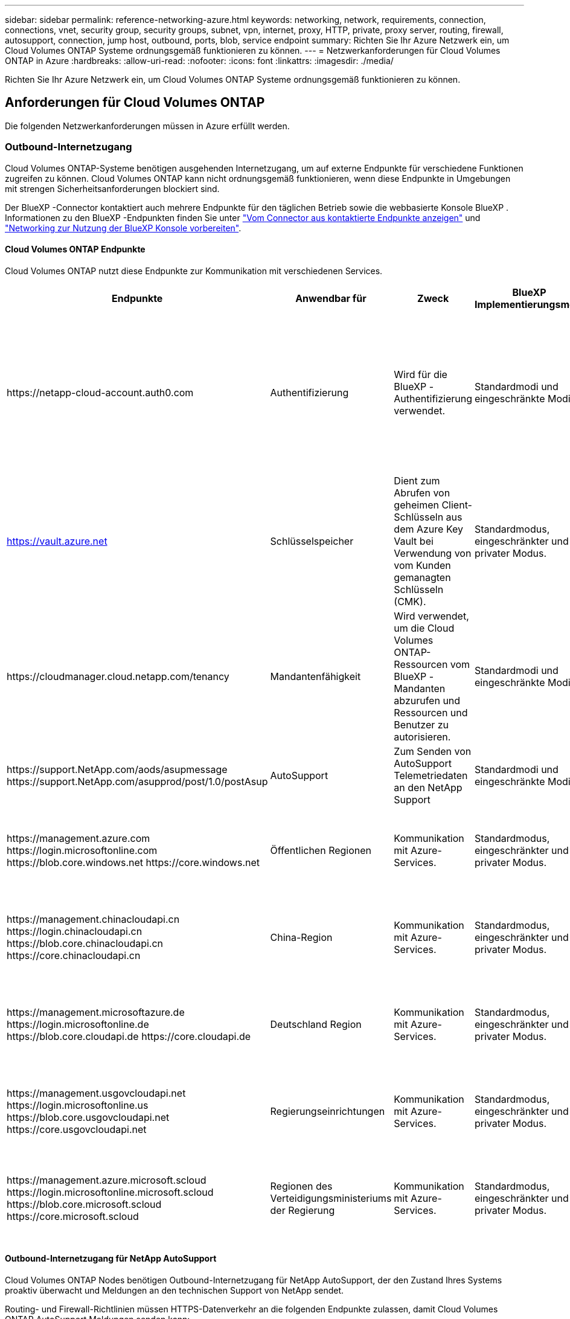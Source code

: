 ---
sidebar: sidebar 
permalink: reference-networking-azure.html 
keywords: networking, network, requirements, connection, connections, vnet, security group, security groups, subnet, vpn, internet, proxy, HTTP, private, proxy server, routing, firewall, autosupport, connection, jump host, outbound, ports, blob, service endpoint 
summary: Richten Sie Ihr Azure Netzwerk ein, um Cloud Volumes ONTAP Systeme ordnungsgemäß funktionieren zu können. 
---
= Netzwerkanforderungen für Cloud Volumes ONTAP in Azure
:hardbreaks:
:allow-uri-read: 
:nofooter: 
:icons: font
:linkattrs: 
:imagesdir: ./media/


[role="lead"]
Richten Sie Ihr Azure Netzwerk ein, um Cloud Volumes ONTAP Systeme ordnungsgemäß funktionieren zu können.



== Anforderungen für Cloud Volumes ONTAP

Die folgenden Netzwerkanforderungen müssen in Azure erfüllt werden.



=== Outbound-Internetzugang

Cloud Volumes ONTAP-Systeme benötigen ausgehenden Internetzugang, um auf externe Endpunkte für verschiedene Funktionen zugreifen zu können. Cloud Volumes ONTAP kann nicht ordnungsgemäß funktionieren, wenn diese Endpunkte in Umgebungen mit strengen Sicherheitsanforderungen blockiert sind.

Der BlueXP -Connector kontaktiert auch mehrere Endpunkte für den täglichen Betrieb sowie die webbasierte Konsole BlueXP . Informationen zu den BlueXP -Endpunkten finden Sie unter https://docs.netapp.com/us-en/bluexp-setup-admin/task-install-connector-on-prem.html#step-3-set-up-networking["Vom Connector aus kontaktierte Endpunkte anzeigen"^] und https://docs.netapp.com/us-en/bluexp-setup-admin/reference-networking-saas-console.html["Networking zur Nutzung der BlueXP Konsole vorbereiten"^].



==== Cloud Volumes ONTAP Endpunkte

Cloud Volumes ONTAP nutzt diese Endpunkte zur Kommunikation mit verschiedenen Services.

[cols="5*"]
|===
| Endpunkte | Anwendbar für | Zweck | BlueXP Implementierungsmodi | Auswirkung, falls nicht verfügbar 


| \https://netapp-cloud-account.auth0.com | Authentifizierung  a| 
Wird für die BlueXP -Authentifizierung verwendet.
| Standardmodi und eingeschränkte Modi.  a| 
Die Benutzerauthentifizierung schlägt fehl, und die folgenden Dienste sind weiterhin nicht verfügbar:

* Cloud Volumes ONTAP Services
* ONTAP-Dienste
* Protokolle und Proxy-Services




| https://vault.azure.net[] | Schlüsselspeicher | Dient zum Abrufen von geheimen Client-Schlüsseln aus dem Azure Key Vault bei Verwendung von vom Kunden gemanagten Schlüsseln (CMK). | Standardmodus, eingeschränkter und privater Modus. | Die Cloud Volumes ONTAP-Services sind nicht verfügbar. 


| \https://cloudmanager.cloud.netapp.com/tenancy | Mandantenfähigkeit | Wird verwendet, um die Cloud Volumes ONTAP-Ressourcen vom BlueXP -Mandanten abzurufen und Ressourcen und Benutzer zu autorisieren. | Standardmodi und eingeschränkte Modi. | Cloud Volumes ONTAP-Ressourcen und die Benutzer sind nicht autorisiert. 


| \https://support.NetApp.com/aods/asupmessage \https://support.NetApp.com/asupprod/post/1.0/postAsup | AutoSupport | Zum Senden von AutoSupport Telemetriedaten an den NetApp Support | Standardmodi und eingeschränkte Modi. | Informationen zu AutoSupport bleiben unzugestellt. 


| \https://management.azure.com \https://login.microsoftonline.com \https://blob.core.windows.net \https://core.windows.net | Öffentlichen Regionen | Kommunikation mit Azure-Services. | Standardmodus, eingeschränkter und privater Modus. | Cloud Volumes ONTAP kann nicht mit dem Azure-Service kommunizieren, um bestimmte BlueXP -Vorgänge auf Azure auszuführen. 


| \https://management.chinacloudapi.cn \https://login.chinacloudapi.cn \https://blob.core.chinacloudapi.cn \https://core.chinacloudapi.cn | China-Region | Kommunikation mit Azure-Services. | Standardmodus, eingeschränkter und privater Modus. | Cloud Volumes ONTAP kann nicht mit dem Azure-Service kommunizieren, um bestimmte BlueXP -Vorgänge auf Azure auszuführen. 


| \https://management.microsoftazure.de \https://login.microsoftonline.de \https://blob.core.cloudapi.de \https://core.cloudapi.de | Deutschland Region | Kommunikation mit Azure-Services. | Standardmodus, eingeschränkter und privater Modus. | Cloud Volumes ONTAP kann nicht mit dem Azure-Service kommunizieren, um bestimmte BlueXP -Vorgänge auf Azure auszuführen. 


| \https://management.usgovcloudapi.net \https://login.microsoftonline.us \https://blob.core.usgovcloudapi.net \https://core.usgovcloudapi.net | Regierungseinrichtungen | Kommunikation mit Azure-Services. | Standardmodus, eingeschränkter und privater Modus. | Cloud Volumes ONTAP kann nicht mit dem Azure-Service kommunizieren, um bestimmte BlueXP -Vorgänge auf Azure auszuführen. 


| \https://management.azure.microsoft.scloud \https://login.microsoftonline.microsoft.scloud \https://blob.core.microsoft.scloud \https://core.microsoft.scloud | Regionen des Verteidigungsministeriums der Regierung | Kommunikation mit Azure-Services. | Standardmodus, eingeschränkter und privater Modus. | Cloud Volumes ONTAP kann nicht mit dem Azure-Service kommunizieren, um bestimmte BlueXP -Vorgänge auf Azure auszuführen. 
|===


==== Outbound-Internetzugang für NetApp AutoSupport

Cloud Volumes ONTAP Nodes benötigen Outbound-Internetzugang für NetApp AutoSupport, der den Zustand Ihres Systems proaktiv überwacht und Meldungen an den technischen Support von NetApp sendet.

Routing- und Firewall-Richtlinien müssen HTTPS-Datenverkehr an die folgenden Endpunkte zulassen, damit Cloud Volumes ONTAP AutoSupport Meldungen senden kann:

* \https://support.netapp.com/aods/asupmessage
* \https://support.netapp.com/asupprod/post/1.0/postAsup


Wenn keine ausgehende Internetverbindung zum Senden von AutoSupport-Nachrichten verfügbar ist, konfiguriert BlueXP Ihre Cloud Volumes ONTAP-Systeme automatisch so, dass der Connector als Proxy-Server verwendet wird. Die einzige Anforderung besteht darin, sicherzustellen, dass die Sicherheitsgruppe des Connectors _eingehende_ -Verbindungen über Port 3128 zulässt. Nach der Bereitstellung des Connectors müssen Sie diesen Port öffnen.

Wenn Sie strenge ausgehende Regeln für Cloud Volumes ONTAP definiert haben, müssen Sie auch sicherstellen, dass die Cloud Volumes ONTAP-Sicherheitsgruppe _Outbound_-Verbindungen über Port 3128 zulässt.

Nachdem Sie bestätigt haben, dass der ausgehende Internetzugang verfügbar ist, können Sie AutoSupport testen, um sicherzustellen, dass er Nachrichten senden kann. Anweisungen hierzu finden Sie im https://docs.netapp.com/us-en/ontap/system-admin/setup-autosupport-task.html["ONTAP-Dokumentation: AutoSupport einrichten"^].

Wenn Sie von BlueXP darüber informiert werden, dass AutoSupport-Meldungen nicht gesendet werden können, link:task-verify-autosupport.html#troubleshoot-your-autosupport-configuration["Fehler bei der AutoSupport Konfiguration beheben"].



=== IP-Adressen

BlueXP weist Cloud Volumes ONTAP in Azure automatisch die erforderliche Anzahl privater IP-Adressen zu. Sie müssen sicherstellen, dass Ihr Netzwerk über genügend private IP-Adressen verfügt.

Die Anzahl der LIFs, die BlueXP für Cloud Volumes ONTAP zuweist, hängt davon ab, ob Sie ein Single Node-System oder ein HA-Paar implementieren. Ein LIF ist eine IP-Adresse, die einem physischen Port zugewiesen ist. Für Managementtools wie SnapCenter ist eine SVM-Management-LIF erforderlich.


NOTE: Ein iSCSI LIF bietet Client-Zugriff über das iSCSI-Protokoll und wird vom System für andere wichtige Netzwerk-Workflows verwendet. Diese LIFs sind erforderlich und sollten nicht gelöscht werden.



==== IP-Adressen für ein Single Node-System

BlueXP weist 5 oder 6 IP-Adressen einem System mit einem Knoten zu:

* Cluster-Management-IP
* Node-Management-IP
* Intercluster IP für SnapMirror
* NFS/CIFS-IP
* ISCSI-IP
+

NOTE: Die iSCSI-IP ermöglicht den Client-Zugriff über das iSCSI-Protokoll. Es wird vom System auch für andere wichtige Netzwerk-Workflows verwendet. Dieses LIF ist erforderlich und sollte nicht gelöscht werden.

* SVM-Management (optional – nicht standardmäßig konfiguriert)




==== IP-Adressen für HA-Paare

BlueXP weist während der Bereitstellung 4 NICs (pro Node) IP-Adressen zu.

Beachten Sie, dass BlueXP in Azure eine SVM Management-LIF auf HA-Paaren erstellt, nicht jedoch auf Systemen mit einzelnen Nodes.

*NIC0*

* Node-Management-IP
* Intercluster-IP
* ISCSI-IP
+

NOTE: Die iSCSI-IP ermöglicht den Client-Zugriff über das iSCSI-Protokoll. Es wird vom System auch für andere wichtige Netzwerk-Workflows verwendet. Dieses LIF ist erforderlich und sollte nicht gelöscht werden.



*NIC1*

* Cluster-Netzwerk-IP


*NIC2*

* Cluster Interconnect IP (HA-IC)


*NIC3*

* PageBLOB NIC-IP (Festplattenzugriff)



NOTE: NIC3 gilt nur für HA-Implementierungen, die BLOB Storage auf Seite verwenden.

Die oben genannten IP-Adressen migrieren nicht bei Failover-Ereignissen.

Zusätzlich werden 4 Frontend-IPs (FIPS) für die Migration bei Failover-Ereignissen konfiguriert. Diese Frontend-IPs sind im Load Balancer aktiv.

* Cluster-Management-IP
* NodeA Daten-IP (NFS/CIFS)
* NodeB-Daten-IP (NFS/CIFS)
* SVM-Management-IP




=== Sichere Verbindung zu Azure Services

Standardmäßig aktiviert BlueXP einen Azure Private Link für Verbindungen zwischen Blob-Storage-Konten auf der Cloud Volumes ONTAP- und Azure-Seite.

In den meisten Fällen ist nichts für Sie erforderlich – BlueXP managt den Azure Private Link für Sie. Aber wenn Sie Azure Private DNS verwenden, dann müssen Sie eine Konfigurationsdatei bearbeiten. Sie sollten auch eine Anforderung für den Connector-Standort in Azure kennen.

Sie können die Private Link-Verbindung auch deaktivieren, wenn dies von Ihren geschäftlichen Anforderungen erforderlich ist. Wenn Sie den Link deaktivieren, konfiguriert BlueXP stattdessen Cloud Volumes ONTAP für die Verwendung eines Service-Endpunkts.

link:task-enabling-private-link.html["Weitere Informationen zur Verwendung von Azure Private Links oder Service-Endpunkten mit Cloud Volumes ONTAP"].



=== Verbindungen zu anderen ONTAP Systemen

Um Daten zwischen einem Cloud Volumes ONTAP System in Azure und ONTAP Systemen in anderen Netzwerken zu replizieren, benötigen Sie eine VPN-Verbindung zwischen dem Azure vnet und dem anderen Netzwerk, beispielsweise Ihrem Unternehmensnetzwerk.

Anweisungen finden Sie unter https://docs.microsoft.com/en-us/azure/vpn-gateway/vpn-gateway-howto-site-to-site-resource-manager-portal["Microsoft Azure Dokumentation: Erstellen Sie eine Site-to-Site-Verbindung im Azure-Portal"^].



=== Port für den HA Interconnect

Ein Cloud Volumes ONTAP HA-Paar enthält einen HA Interconnect, der jedem Knoten erlaubt, kontinuierlich zu überprüfen, ob sein Partner funktioniert und um Protokolldaten für den anderen nichtflüchtigen Speicher zu spiegeln. Das HA Interconnect verwendet TCP Port 10006 für die Kommunikation.

Standardmäßig ist die Kommunikation zwischen den HA Interconnect LIFs offen, und es gibt keine Sicherheitsgruppenregeln für diesen Port. Wenn Sie jedoch eine Firewall zwischen den HA Interconnect LIFs erstellen, müssen Sie sicherstellen, dass TCP Traffic für Port 10006 offen ist, damit das HA-Paar ordnungsgemäß arbeiten kann.



=== Nur ein HA-Paar in einer Azure-Ressourcengruppe

Sie müssen für jedes Cloud Volumes ONTAP HA-Paar, das Sie in Azure implementieren, eine _dedizierte_ Ressourcengruppe verwenden. Es wird nur ein HA-Paar in einer Ressourcengruppe unterstützt.

Bei BlueXP treten Verbindungsprobleme auf, wenn Sie versuchen, ein zweites Cloud Volumes ONTAP HA-Paar in einer Azure Ressourcengruppe bereitzustellen.



=== Regeln für Sicherheitsgruppen

BlueXP erstellt Azure-Sicherheitsgruppen mit den ein- und ausgehenden Regeln, die für den erfolgreichen Betrieb von Cloud Volumes ONTAP erforderlich sind. Sie können sich zu Testzwecken auf die Ports beziehen oder wenn Sie Ihre eigenen Sicherheitsgruppen verwenden möchten.

Die Sicherheitsgruppe für Cloud Volumes ONTAP erfordert sowohl eingehende als auch ausgehende Regeln.


TIP: Sie suchen Informationen über den Connector? https://docs.netapp.com/us-en/bluexp-setup-admin/reference-ports-azure.html["Zeigen Sie die Sicherheitsgruppenregeln für den Konnektor an"^]



==== Eingehende Regeln für Single-Node-Systeme

Wenn Sie eine Arbeitsumgebung erstellen und eine vordefinierte Sicherheitsgruppe auswählen, können Sie den Datenverkehr innerhalb einer der folgenden Optionen zulassen:

* *Nur ausgewähltes vnet*: Die Quelle für eingehenden Datenverkehr ist der Subnetz-Bereich des vnet für das Cloud Volumes ONTAP-System und der Subnetz-Bereich des vnet, in dem sich der Connector befindet. Dies ist die empfohlene Option.
* *Alle VNets*: Die Quelle für eingehenden Datenverkehr ist der IP-Bereich 0.0.0.0/0.
* *Disabled*: Diese Option beschränkt den Zugriff auf das öffentliche Netzwerk auf Ihr Speicherkonto und deaktiviert das Daten-Tiering für Cloud Volumes ONTAP-Systeme. Dies ist eine empfohlene Option, wenn Ihre privaten IP-Adressen aufgrund von Sicherheitsvorschriften und -Richtlinien nicht innerhalb desselben vnet offengelegt werden sollten.


[cols="4*"]
|===
| Priorität und Name | Port und Protokoll | Quelle und Ziel | Beschreibung 


| 1000 Inbound_SSH | 22 TCP | Beliebige Art | SSH-Zugriff auf die IP-Adresse der Cluster Management LIF oder einer Node Management LIF 


| 1001 Inbound_http | 80 TCP | Beliebige Art | HTTP-Zugriff auf die Web-Konsole von ONTAP System Manager mithilfe der IP-Adresse der Cluster-Management-LIF 


| 1002 Inbound_111_tcp | 111 TCP | Beliebige Art | Remote-Prozeduraufruf für NFS 


| 1003 Inbound_111_udp | 111 UDP | Beliebige Art | Remote-Prozeduraufruf für NFS 


| 1004 eingehend_139 | 139 TCP | Beliebige Art | NetBIOS-Servicesitzung für CIFS 


| 1005 Inbound_161-162 _tcp | 161-162 TCP | Beliebige Art | Einfaches Netzwerkverwaltungsprotokoll 


| 1006 Inbound_161-162 _udp | 161-162 UDP | Beliebige Art | Einfaches Netzwerkverwaltungsprotokoll 


| 1007 eingehend_443 | 443 TCP | Beliebige Art | Konnektivität mit dem Connector und HTTPS-Zugriff auf die ONTAP System Manager Webkonsole mithilfe der IP-Adresse der Cluster-Management-LIF 


| 1008 eingehend_445 | 445 TCP | Beliebige Art | Microsoft SMB/CIFS über TCP mit NETBIOS-Framing 


| 1009 Inbound_635_tcp | 635 TCP | Beliebige Art | NFS-Mount 


| 1010 Inbound_635_udp | 635 UDP | Beliebige Art | NFS-Mount 


| 1011 eingehend_749 | 749 TCP | Beliebige Art | Kerberos 


| 1012 Inbound_2049_tcp | 2049 TCP | Beliebige Art | NFS-Server-Daemon 


| 1013 Inbound_2049_udp | 2049 UDP | Beliebige Art | NFS-Server-Daemon 


| 1014 eingehend_3260 | 3260 TCP | Beliebige Art | ISCSI-Zugriff über die iSCSI-Daten-LIF 


| 1015 Inbound_4045-4046_tcp | 4045-4046 TCP | Beliebige Art | NFS Lock Daemon und Network Status Monitor 


| 1016 Inbound_4045-4046_udp | 4045-4046 UDP | Beliebige Art | NFS Lock Daemon und Network Status Monitor 


| 1017 eingehend_10000 | 10000 TCP | Beliebige Art | Backup mit NDMP 


| 1018 eingehend_11104-11105 | 11104-11105 TCP | Beliebige Art | SnapMirror Datenübertragung 


| 3000 Inbound_Deny_all_tcp | Alle TCP-Ports | Beliebige Art | Blockieren Sie den gesamten anderen TCP-eingehenden Datenverkehr 


| 3001 Inbound_Deny_all_udp | Alle Ports UDP | Beliebige Art | Alle anderen UDP-eingehenden Datenverkehr blockieren 


| 65000 AllowVnetInBound | Alle Ports und Protokolle | VirtualNetwork zu VirtualNetwork | Eingehender Verkehr aus dem vnet 


| 65001 AllowAzureLoad BalancerInBound | Alle Ports und Protokolle | AzureLoadBalancer zu jedem | Datenverkehr vom Azure Standard Load Balancer 


| 65500 DenyAllInBound | Alle Ports und Protokolle | Beliebige Art | Alle anderen eingehenden Datenverkehr blockieren 
|===


==== Eingehende Regeln für HA-Systeme

Wenn Sie eine Arbeitsumgebung erstellen und eine vordefinierte Sicherheitsgruppe auswählen, können Sie den Datenverkehr innerhalb einer der folgenden Optionen zulassen:

* *Nur ausgewähltes vnet*: Die Quelle für eingehenden Datenverkehr ist der Subnetz-Bereich des vnet für das Cloud Volumes ONTAP-System und der Subnetz-Bereich des vnet, in dem sich der Connector befindet. Dies ist die empfohlene Option.
* *Alle VNets*: Die Quelle für eingehenden Datenverkehr ist der IP-Bereich 0.0.0.0/0.



NOTE: HA-Systeme weisen weniger eingehende Regeln als Systeme mit einzelnen Nodes auf, da eingehender Datenverkehr durch den Azure Standard Load Balancer geleitet wird. Aus diesem Grund sollte der Verkehr aus dem Load Balancer geöffnet sein, wie in der Regel "AllowAzureLoadBalancerInBound" gezeigt.

* *Disabled*: Diese Option beschränkt den Zugriff auf das öffentliche Netzwerk auf Ihr Speicherkonto und deaktiviert das Daten-Tiering für Cloud Volumes ONTAP-Systeme. Dies ist eine empfohlene Option, wenn Ihre privaten IP-Adressen aufgrund von Sicherheitsvorschriften und -Richtlinien nicht innerhalb desselben vnet offengelegt werden sollten.


[cols="4*"]
|===
| Priorität und Name | Port und Protokoll | Quelle und Ziel | Beschreibung 


| 100 eingehend_443 | 443 beliebiges Protokoll | Beliebige Art | Konnektivität mit dem Connector und HTTPS-Zugriff auf die ONTAP System Manager Webkonsole mithilfe der IP-Adresse der Cluster-Management-LIF 


| 101 Inbound_111_tcp | 111 beliebiges Protokoll | Beliebige Art | Remote-Prozeduraufruf für NFS 


| 102 Inbound_2049_tcp | 2049 beliebiges Protokoll | Beliebige Art | NFS-Server-Daemon 


| 111 Inbound_SSH | 22 beliebiges Protokoll | Beliebige Art | SSH-Zugriff auf die IP-Adresse der Cluster Management LIF oder einer Node Management LIF 


| 121 eingehend_53 | 53 beliebiges Protokoll | Beliebige Art | DNS und CIFS 


| 65000 AllowVnetInBound | Alle Ports und Protokolle | VirtualNetwork zu VirtualNetwork | Eingehender Verkehr aus dem vnet 


| 65001 AllowAzureLoad BalancerInBound | Alle Ports und Protokolle | AzureLoadBalancer zu jedem | Datenverkehr vom Azure Standard Load Balancer 


| 65500 DenyAllInBound | Alle Ports und Protokolle | Beliebige Art | Alle anderen eingehenden Datenverkehr blockieren 
|===


==== Regeln für ausgehende Anrufe

Die vordefinierte Sicherheitsgruppe für Cloud Volumes ONTAP öffnet den gesamten ausgehenden Datenverkehr. Wenn dies akzeptabel ist, befolgen Sie die grundlegenden Regeln für ausgehende Anrufe. Wenn Sie strengere Regeln benötigen, verwenden Sie die erweiterten Outbound-Regeln.



===== Grundlegende Regeln für ausgehende Anrufe

Die vordefinierte Sicherheitsgruppe für Cloud Volumes ONTAP enthält die folgenden ausgehenden Regeln.

[cols="3*"]
|===
| Port | Protokoll | Zweck 


| Alle | Alle TCP | Gesamter abgehender Datenverkehr 


| Alle | Alle UDP-Protokolle | Gesamter abgehender Datenverkehr 
|===


===== Erweiterte Outbound-Regeln

Wenn Sie strenge Regeln für ausgehenden Datenverkehr benötigen, können Sie mit den folgenden Informationen nur die Ports öffnen, die für die ausgehende Kommunikation durch Cloud Volumes ONTAP erforderlich sind.


NOTE: Die Quelle ist die Schnittstelle (IP-Adresse) auf dem Cloud Volumes ONTAP System.

[cols="10,10,6,20,20,34"]
|===
| Service | Port | Protokoll | Quelle | Ziel | Zweck 


.18+| Active Directory | 88 | TCP | Node Management-LIF | Active Directory-Gesamtstruktur | Kerberos V-Authentifizierung 


| 137 | UDP | Node Management-LIF | Active Directory-Gesamtstruktur | NetBIOS-Namensdienst 


| 138 | UDP | Node Management-LIF | Active Directory-Gesamtstruktur | Netbios Datagramm-Dienst 


| 139 | TCP | Node Management-LIF | Active Directory-Gesamtstruktur | Sitzung für den NETBIOS-Dienst 


| 389 | TCP UND UDP | Node Management-LIF | Active Directory-Gesamtstruktur | LDAP 


| 445 | TCP | Node Management-LIF | Active Directory-Gesamtstruktur | Microsoft SMB/CIFS über TCP mit NETBIOS-Framing 


| 464 | TCP | Node Management-LIF | Active Directory-Gesamtstruktur | Kerberos V Passwort ändern und festlegen (SET_CHANGE) 


| 464 | UDP | Node Management-LIF | Active Directory-Gesamtstruktur | Kerberos-Schlüsselverwaltung 


| 749 | TCP | Node Management-LIF | Active Directory-Gesamtstruktur | Kerberos V - Kennwort ändern und festlegen (RPCSEC_GSS) 


| 88 | TCP | Daten-LIF (NFS, CIFS, iSCSI) | Active Directory-Gesamtstruktur | Kerberos V-Authentifizierung 


| 137 | UDP | Data LIF (NFS, CIFS) | Active Directory-Gesamtstruktur | NetBIOS-Namensdienst 


| 138 | UDP | Data LIF (NFS, CIFS) | Active Directory-Gesamtstruktur | Netbios Datagramm-Dienst 


| 139 | TCP | Data LIF (NFS, CIFS) | Active Directory-Gesamtstruktur | Sitzung für den NETBIOS-Dienst 


| 389 | TCP UND UDP | Data LIF (NFS, CIFS) | Active Directory-Gesamtstruktur | LDAP 


| 445 | TCP | Data LIF (NFS, CIFS) | Active Directory-Gesamtstruktur | Microsoft SMB/CIFS über TCP mit NETBIOS-Framing 


| 464 | TCP | Data LIF (NFS, CIFS) | Active Directory-Gesamtstruktur | Kerberos V Passwort ändern und festlegen (SET_CHANGE) 


| 464 | UDP | Data LIF (NFS, CIFS) | Active Directory-Gesamtstruktur | Kerberos-Schlüsselverwaltung 


| 749 | TCP | Data LIF (NFS, CIFS) | Active Directory-Gesamtstruktur | Kerberos V - Passwort ändern und festlegen (RPCSEC_GSS) 


.3+| AutoSupport | HTTPS | 443 | Node Management-LIF | support.netapp.com | AutoSupport (HTTPS ist der Standard) 


| HTTP | 80 | Node Management-LIF | support.netapp.com | AutoSupport (nur wenn das Transportprotokoll von HTTPS zu HTTP geändert wird) 


| TCP | 3128 | Node Management-LIF | Stecker | Senden von AutoSupport-Nachrichten über einen Proxy-Server auf dem Connector, falls keine ausgehende Internetverbindung verfügbar ist 


| Konfigurations-Backups | HTTP | 80 | Node Management-LIF | \Http://<connector-IP-address>/occm/offboxconfig | Senden Sie Konfigurationssicherungen an den Connector. link:https://docs.netapp.com/us-en/ontap/system-admin/node-cluster-config-backed-up-automatically-concept.html["ONTAP-Dokumentation"^]. 


| DHCP | 68 | UDP | Node Management-LIF | DHCP | DHCP-Client für die erstmalige Einrichtung 


| DHCPS | 67 | UDP | Node Management-LIF | DHCP | DHCP-Server 


| DNS | 53 | UDP | Node Management LIF und Daten LIF (NFS, CIFS) | DNS | DNS 


| NDMP | 18600-18699 | TCP | Node Management-LIF | Zielserver | NDMP-Kopie 


| SMTP | 25 | TCP | Node Management-LIF | Mailserver | SMTP-Warnungen können für AutoSupport verwendet werden 


.4+| SNMP | 161 | TCP | Node Management-LIF | Server überwachen | Überwachung durch SNMP-Traps 


| 161 | UDP | Node Management-LIF | Server überwachen | Überwachung durch SNMP-Traps 


| 162 | TCP | Node Management-LIF | Server überwachen | Überwachung durch SNMP-Traps 


| 162 | UDP | Node Management-LIF | Server überwachen | Überwachung durch SNMP-Traps 


.2+| SnapMirror | 11104 | TCP | Intercluster-LIF | ONTAP Intercluster-LIFs | Management von interclusterübergreifenden Kommunikationssitzungen für SnapMirror 


| 11105 | TCP | Intercluster-LIF | ONTAP Intercluster-LIFs | SnapMirror Datenübertragung 


| Syslog | 514 | UDP | Node Management-LIF | Syslog-Server | Syslog-Weiterleitungsmeldungen 
|===


== Anforderungen an den Steckverbinder

Wenn Sie noch keinen Connector erstellt haben, sollten Sie auch die Netzwerkanforderungen für den Connector prüfen.

* https://docs.netapp.com/us-en/bluexp-setup-admin/task-quick-start-connector-azure.html["Zeigen Sie die Netzwerkanforderungen für den Connector an"^]
* https://docs.netapp.com/us-en/bluexp-setup-admin/reference-ports-azure.html["Für Sicherheitsgruppen gibt es in Azure Regeln"^]

